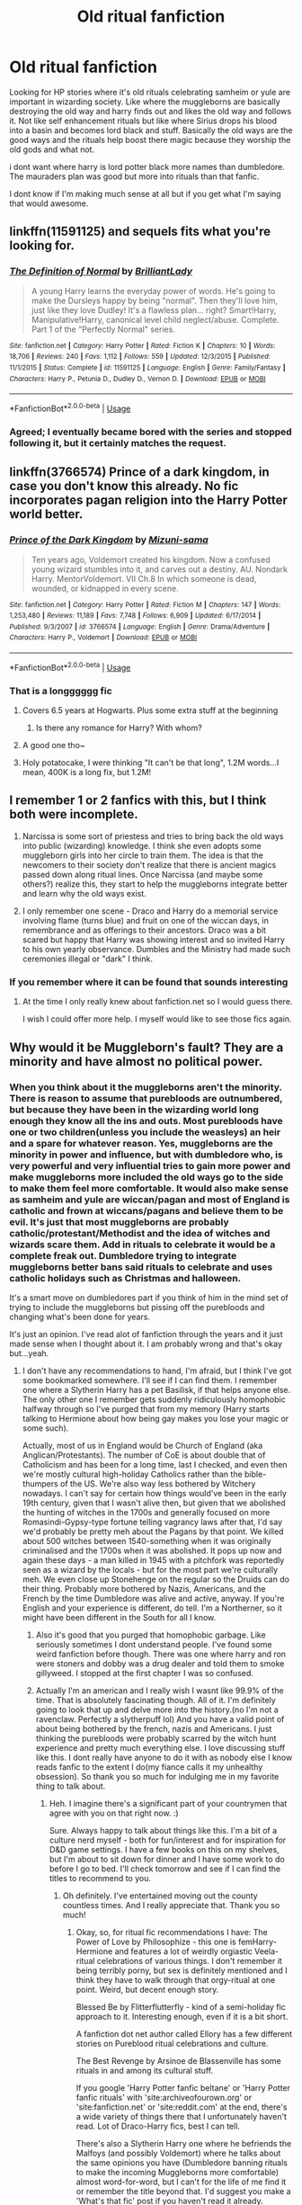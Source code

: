 #+TITLE: Old ritual fanfiction

* Old ritual fanfiction
:PROPERTIES:
:Author: Crash_Bandit
:Score: 7
:DateUnix: 1575129816.0
:DateShort: 2019-Nov-30
:FlairText: Request
:END:
Looking for HP stories where it's old rituals celebrating samheim or yule are important in wizarding society. Like where the muggleborns are basically destroying the old way and harry finds out and likes the old way and follows it. Not like self enhancement rituals but like where Sirius drops his blood into a basin and becomes lord black and stuff. Basically the old ways are the good ways and the rituals help boost there magic because they worship the old gods and what not.

i dont want where harry is lord potter black more names than dumbledore. The mauraders plan was good but more into rituals than that fanfic.

I dont know if I'm making much sense at all but if you get what I'm saying that would awesome.


** linkffn(11591125) and sequels fits what you're looking for.
:PROPERTIES:
:Author: 420SwagBro
:Score: 5
:DateUnix: 1575161940.0
:DateShort: 2019-Dec-01
:END:

*** [[https://www.fanfiction.net/s/11591125/1/][*/The Definition of Normal/*]] by [[https://www.fanfiction.net/u/6872861/BrilliantLady][/BrilliantLady/]]

#+begin_quote
  A young Harry learns the everyday power of words. He's going to make the Dursleys happy by being "normal". Then they'll love him, just like they love Dudley! It's a flawless plan... right? Smart!Harry, Manipulative!Harry, canonical level child neglect/abuse. Complete. Part 1 of the "Perfectly Normal" series.
#+end_quote

^{/Site/:} ^{fanfiction.net} ^{*|*} ^{/Category/:} ^{Harry} ^{Potter} ^{*|*} ^{/Rated/:} ^{Fiction} ^{K} ^{*|*} ^{/Chapters/:} ^{10} ^{*|*} ^{/Words/:} ^{18,706} ^{*|*} ^{/Reviews/:} ^{240} ^{*|*} ^{/Favs/:} ^{1,112} ^{*|*} ^{/Follows/:} ^{559} ^{*|*} ^{/Updated/:} ^{12/3/2015} ^{*|*} ^{/Published/:} ^{11/1/2015} ^{*|*} ^{/Status/:} ^{Complete} ^{*|*} ^{/id/:} ^{11591125} ^{*|*} ^{/Language/:} ^{English} ^{*|*} ^{/Genre/:} ^{Family/Fantasy} ^{*|*} ^{/Characters/:} ^{Harry} ^{P.,} ^{Petunia} ^{D.,} ^{Dudley} ^{D.,} ^{Vernon} ^{D.} ^{*|*} ^{/Download/:} ^{[[http://www.ff2ebook.com/old/ffn-bot/index.php?id=11591125&source=ff&filetype=epub][EPUB]]} ^{or} ^{[[http://www.ff2ebook.com/old/ffn-bot/index.php?id=11591125&source=ff&filetype=mobi][MOBI]]}

--------------

*FanfictionBot*^{2.0.0-beta} | [[https://github.com/tusing/reddit-ffn-bot/wiki/Usage][Usage]]
:PROPERTIES:
:Author: FanfictionBot
:Score: 1
:DateUnix: 1575162001.0
:DateShort: 2019-Dec-01
:END:


*** Agreed; I eventually became bored with the series and stopped following it, but it certainly matches the request.
:PROPERTIES:
:Author: thrawnca
:Score: 1
:DateUnix: 1575185245.0
:DateShort: 2019-Dec-01
:END:


** linkffn(3766574) Prince of a dark kingdom, in case you don't know this already. No fic incorporates pagan religion into the Harry Potter world better.
:PROPERTIES:
:Author: FlyingGouda
:Score: 9
:DateUnix: 1575148526.0
:DateShort: 2019-Dec-01
:END:

*** [[https://www.fanfiction.net/s/3766574/1/][*/Prince of the Dark Kingdom/*]] by [[https://www.fanfiction.net/u/1355498/Mizuni-sama][/Mizuni-sama/]]

#+begin_quote
  Ten years ago, Voldemort created his kingdom. Now a confused young wizard stumbles into it, and carves out a destiny. AU. Nondark Harry. MentorVoldemort. VII Ch.8 In which someone is dead, wounded, or kidnapped in every scene.
#+end_quote

^{/Site/:} ^{fanfiction.net} ^{*|*} ^{/Category/:} ^{Harry} ^{Potter} ^{*|*} ^{/Rated/:} ^{Fiction} ^{M} ^{*|*} ^{/Chapters/:} ^{147} ^{*|*} ^{/Words/:} ^{1,253,480} ^{*|*} ^{/Reviews/:} ^{11,189} ^{*|*} ^{/Favs/:} ^{7,748} ^{*|*} ^{/Follows/:} ^{6,909} ^{*|*} ^{/Updated/:} ^{6/17/2014} ^{*|*} ^{/Published/:} ^{9/3/2007} ^{*|*} ^{/id/:} ^{3766574} ^{*|*} ^{/Language/:} ^{English} ^{*|*} ^{/Genre/:} ^{Drama/Adventure} ^{*|*} ^{/Characters/:} ^{Harry} ^{P.,} ^{Voldemort} ^{*|*} ^{/Download/:} ^{[[http://www.ff2ebook.com/old/ffn-bot/index.php?id=3766574&source=ff&filetype=epub][EPUB]]} ^{or} ^{[[http://www.ff2ebook.com/old/ffn-bot/index.php?id=3766574&source=ff&filetype=mobi][MOBI]]}

--------------

*FanfictionBot*^{2.0.0-beta} | [[https://github.com/tusing/reddit-ffn-bot/wiki/Usage][Usage]]
:PROPERTIES:
:Author: FanfictionBot
:Score: 2
:DateUnix: 1575148540.0
:DateShort: 2019-Dec-01
:END:


*** That is a longggggg fic
:PROPERTIES:
:Author: annasfanfic
:Score: 1
:DateUnix: 1575161044.0
:DateShort: 2019-Dec-01
:END:

**** Covers 6.5 years at Hogwarts. Plus some extra stuff at the beginning
:PROPERTIES:
:Author: Tsorovar
:Score: 3
:DateUnix: 1575181877.0
:DateShort: 2019-Dec-01
:END:

***** Is there any romance for Harry? With whom?
:PROPERTIES:
:Author: zenru
:Score: 1
:DateUnix: 1575249618.0
:DateShort: 2019-Dec-02
:END:


**** A good one tho~
:PROPERTIES:
:Author: faeQueen18
:Score: 2
:DateUnix: 1575171105.0
:DateShort: 2019-Dec-01
:END:


**** Holy potatocake, I were thinking "It can't be that long", 1.2M words...I mean, 400K is a long fix, but 1.2M!
:PROPERTIES:
:Author: sondrex76
:Score: 1
:DateUnix: 1575197616.0
:DateShort: 2019-Dec-01
:END:


** I remember 1 or 2 fanfics with this, but I think both were incomplete.

1) Narcissa is some sort of priestess and tries to bring back the old ways into public (wizarding) knowledge. I think she even adopts some muggleborn girls into her circle to train them. The idea is that the newcomers to their society don't realize that there is ancient magics passed down along ritual lines. Once Narcissa (and maybe some others?) realize this, they start to help the muggleborns integrate better and learn why the old ways exist.

2) I only remember one scene - Draco and Harry do a memorial service involving flame (turns blue) and fruit on one of the wiccan days, in remembrance and as offerings to their ancestors. Draco was a bit scared but happy that Harry was showing interest and so invited Harry to his own yearly observance. Dumbles and the Ministry had made such ceremonies illegal or "dark" I think.
:PROPERTIES:
:Author: nescienceescape
:Score: 2
:DateUnix: 1575185684.0
:DateShort: 2019-Dec-01
:END:

*** If you remember where it can be found that sounds interesting
:PROPERTIES:
:Author: vnixned2
:Score: 1
:DateUnix: 1575503537.0
:DateShort: 2019-Dec-05
:END:

**** At the time I only really knew about fanfiction.net so I would guess there.

I wish I could offer more help. I myself would like to see those fics again.
:PROPERTIES:
:Author: nescienceescape
:Score: 1
:DateUnix: 1575506644.0
:DateShort: 2019-Dec-05
:END:


** Why would it be Muggleborn's fault? They are a minority and have almost no political power.
:PROPERTIES:
:Author: Demandred3000
:Score: 2
:DateUnix: 1575131563.0
:DateShort: 2019-Nov-30
:END:

*** When you think about it the muggleborns aren't the minority. There is reason to assume that purebloods are outnumbered, but because they have been in the wizarding world long enough they know all the ins and outs. Most purebloods have one or two children(unless you include the weasleys) an heir and a spare for whatever reason. Yes, muggleborns are the minority in power and influence, but with dumbledore who, is very powerful and very influential tries to gain more power and make muggleborns more included the old ways go to the side to make them feel more comfortable. It would also make sense as samheim and yule are wiccan/pagan and most of England is catholic and frown at wiccans/pagans and believe them to be evil. It's just that most muggleborns are probably catholic/protestant/Methodist and the idea of witches and wizards scare them. Add in rituals to celebrate it would be a complete freak out. Dumbledore trying to integrate muggleborns better bans said rituals to celebrate and uses catholic holidays such as Christmas and halloween.

It's a smart move on dumbledores part if you think of him in the mind set of trying to include the muggleborns but pissing off the purebloods and changing what's been done for years.

It's just an opinion. I've read alot of fanfiction through the years and it just made sense when I thought about it. I am probably wrong and that's okay but...yeah.
:PROPERTIES:
:Author: Crash_Bandit
:Score: 0
:DateUnix: 1575133033.0
:DateShort: 2019-Nov-30
:END:

**** I don't have any recommendations to hand, I'm afraid, but I think I've got some bookmarked somewhere. I'll see if I can find them. I remember one where a Slytherin Harry has a pet Basilisk, if that helps anyone else. The only other one I remember gets suddenly ridiculously homophobic halfway through so I've purged that from my memory (Harry starts talking to Hermione about how being gay makes you lose your magic or some such).

Actually, most of us in England would be Church of England (aka Anglican/Protestants). The number of CoE is about double that of Catholicism and has been for a long time, last I checked, and even then we're mostly cultural high-holiday Catholics rather than the bible-thumpers of the US. We're also way less bothered by Witchery nowadays. I can't say for certain how things would've been in the early 19th century, given that I wasn't alive then, but given that we abolished the hunting of witches in the 1700s and generally focused on more Romasindi-Gypsy-type fortune telling vagrancy laws after that, I'd say we'd probably be pretty meh about the Pagans by that point. We killed about 500 witches between 1540-something when it was originally criminalised and the 1700s when it was abolished. It pops up now and again these days - a man killed in 1945 with a pitchfork was reportedly seen as a wizard by the locals - but for the most part we're culturally meh. We even close up Stonehenge on the regular so the Druids can do their thing. Probably more bothered by Nazis, Americans, and the French by the time Dumbledore was alive and active, anyway. If you're English and your experience is different, do tell. I'm a Northerner, so it might have been different in the South for all I know.
:PROPERTIES:
:Author: Avalon1632
:Score: 4
:DateUnix: 1575136915.0
:DateShort: 2019-Nov-30
:END:

***** Also it's good that you purged that homophobic garbage. Like seriously sometimes I dont understand people. I've found some weird fanfiction before though. There was one where harry and ron were stoners and dobby was a drug dealer and told them to smoke gillyweed. I stopped at the first chapter I was so confused.
:PROPERTIES:
:Author: Crash_Bandit
:Score: 1
:DateUnix: 1575137733.0
:DateShort: 2019-Nov-30
:END:


***** Actually I'm an american and I really wish I wasnt like 99.9% of the time. That is absolutely fascinating though. All of it. I'm definitely going to look that up and delve more into the history.(no I'm not a ravenclaw. Perfectly a slytherpuff lol) And you have a valid point of about being bothered by the french, nazis and Americans. I just thinking the purebloods were probably scarred by the witch hunt experience and pretty much everything else. I love discussing stuff like this. I dont really have anyone to do it with as nobody else I know reads fanfic to the extent I do(my fiance calls it my unhealthy obsession). So thank you so much for indulging me in my favorite thing to talk about.
:PROPERTIES:
:Author: Crash_Bandit
:Score: 0
:DateUnix: 1575137590.0
:DateShort: 2019-Nov-30
:END:

****** Heh. I imagine there's a significant part of your countrymen that agree with you on that right now. :)

Sure. Always happy to talk about things like this. I'm a bit of a culture nerd myself - both for fun/interest and for inspiration for D&D game settings. I have a few books on this on my shelves, but I'm about to sit down for dinner and I have some work to do before I go to bed. I'll check tomorrow and see if I can find the titles to recommend to you.
:PROPERTIES:
:Author: Avalon1632
:Score: 1
:DateUnix: 1575137988.0
:DateShort: 2019-Nov-30
:END:

******* Oh definitely. I've entertained moving out the county countless times. And I really appreciate that. Thank you so much!
:PROPERTIES:
:Author: Crash_Bandit
:Score: 1
:DateUnix: 1575138139.0
:DateShort: 2019-Nov-30
:END:

******** Okay, so, for ritual fic recommendations I have: The Power of Love by Philosophize - this one is femHarry-Hermione and features a lot of weirdly orgiastic Veela-ritual celebrations of various things. I don't remember it being terribly porny, but sex is definitely mentioned and I think they have to walk through that orgy-ritual at one point. Weird, but decent enough story.

Blessed Be by Flitterflutterfly - kind of a semi-holiday fic approach to it. Interesting enough, even if it is a bit short.

A fanfiction dot net author called Ellory has a few different stories on Pureblood ritual celebrations and culture.

The Best Revenge by Arsinoe de Blassenville has some rituals in and among its cultural stuff.

If you google 'Harry Potter fanfic beltane' or 'Harry Potter fanfic rituals' with 'site:archiveofourown.org' or 'site:fanfiction.net' or 'site:reddit.com' at the end, there's a wide variety of things there that I unfortunately haven't read. Lot of Draco-Harry fics, best I can tell.

There's also a Slytherin Harry one where he befriends the Malfoys (and possibly Voldemort) where he talks about the same opinions you have (Dumbledore banning rituals to make the incoming Muggleborns more comfortable) almost word-for-word, but I can't for the life of me find it or remember the title beyond that. I'd suggest you make a 'What's that fic' post if you haven't read it already.

For witchy-history books I've got: Accused: English Witches throughout History by Willow Winsham - this is a book of case studies in the UK of accused witches. It's pretty detailed and good at describing the cultural background to each case and outcome with actual evidence.

The European Witch-Hunt by Julian Goodare - this is one of the more recent additions to my collection, and I'd say one of the better ones. It gives a more grass-roots explanation for why the witch hunts started and why they stopped. Not very focused on England specifically, unfortunately, but it does have mentions.

A Treasury of British Folklore: Maypoles, Mandrakes & Mistletoe by Dee Dee Chainey - this one isn't specifically about witches, instead covering a massive variety of British cultural superstitions throughout time (including those about witches in a couple of places).

The Witch: A History of Fear, from Ancient Times to the Present by Ronald Hutton - this is another 'why do we hate witches' book, but it's probably my preferred of the two. It doesn't cover case studies, rather the wider cultural views of witches across the world and how the various societies got there and contributed to later fearful beliefs.

Folk Witchcraft: A Guide to Lore, Land, and the Familiar Spirit for the Solitary Practitioner by Roger J. Horne - This is one is essentially a generalised witches handbook. It's not got any history, but if you're interested to know what some witches actually did in a way that's written for a modern mind to consume, this is a good one.

The Last Witchfinder by James Morrow - this is fiction, but it's relatively accurate historical fiction. If you want a good story that gives you a pretty decent idea of what witch-hunting was actually like, this is it.

Religion and the Decline of Magic: Studies in Popular Beliefs in Sixteenth and Seventeenth-Century England by Keith Thomas - this is another general one, looking at the decline of magical beliefs as a whole rather than witchery in particular, though IIRC witches are mentioned and discussed several times throughout.

The Oxford Handbook of Witchcraft in Early Modern Europe and Colonial America by Brian Levack - this is an actual textbook from a Uni Course, but it has entire sections on why the Witch hunts occurred in England and America and why they stopped/slowed.

The Witch Hunt in Early Modern Europe by Brian Levack - this is a similar book, in case you can't find the Oxford Handbook one.

Witchcraft in Europe 1100-1700: A Documentary History, edited by Alan C. Kors and Edward Peters - this one is a classic of the field.

And finally: Thinking with Demons: The Idea of Witchcraft in Early Modern Europe by Stuart Clark - this is probably my favourite on the list. It doesn't so much deal with cultural views on Witchcraft as intellectual ideological views on it and how it fit with the beginning scientific fields. It wasn't just religious lunacy motivating the hunts, but actual 'scientists' who believed wholeheartedly in demons that fitted into their natural views of the world.

Jeez. I have way more books on witches than I thought. And far less on English witchcraft than I thought. Anyways. Enjoy this long, long list. :D
:PROPERTIES:
:Author: Avalon1632
:Score: 1
:DateUnix: 1575214485.0
:DateShort: 2019-Dec-01
:END:

********* I am definitely going to look into this long long list that you have given. I appreciate it so much! If I had silver or gold I'd give it to you in thanks.
:PROPERTIES:
:Author: Crash_Bandit
:Score: 1
:DateUnix: 1575247091.0
:DateShort: 2019-Dec-02
:END:

********** Happy reading! :)
:PROPERTIES:
:Author: Avalon1632
:Score: 1
:DateUnix: 1575367774.0
:DateShort: 2019-Dec-03
:END:


**** I like to explain it as Magical Britain and Britain beimg as different as America and South America. SA is not just America in the south with the same cultures and traditions so why should Magical Britain be just Britain but with Magic. Muggleborns are coming into an entirely new world that is different from there own and it is their responsibility to learn about this new place and respect its culture. Muggleborns refusing to adapt and embrace the new culture and force their own into the magical world is destroying the old magics.
:PROPERTIES:
:Author: jasoneill23
:Score: 0
:DateUnix: 1575149928.0
:DateShort: 2019-Dec-01
:END:

***** I.e. Hermione Granger and S.P.E.W.

Hermione sees it as slavery which we dont know really much about house elves and let's be honest Ron explains it very very poorly. I'd like to think that house leaves when in a good environment thrive and that there magic actually helps. I do love a good fanfiction where hermione gets a smack down for SPEW.

Dobby had a shit life with the Malfoy family because well Lucius Malfoy is a horrid person. Winky well let's be honest Crouch was an asshole but he was trying to protect his son as his dying wifes last wish. Winky had no control over Crouch Jr which caused the dark mark in the sky. She disobeyed him. It's kind of like a child who disobeys his parent. It's probably a bad metaphor but the most accurate that I can see. I guess I see the house elves needing to be bonded to a wizard because they need the magic to survive. Dobby was just a really weird elf.
:PROPERTIES:
:Author: Crash_Bandit
:Score: 0
:DateUnix: 1575155421.0
:DateShort: 2019-Dec-01
:END:

****** I see it as Hermione wanting house elves to get wages and days off because that's what she wants. The house elves feed off their masters magic which includes the magic of their estate which are placed over magic rich areas. They do not need normal food and minimal sleep, the magic keeps them healthy until they die. House elves aren't brought like slaves but instead remain with a family for centuries and to be freed is the equivalent of being disowned. This is why only the rich and ild families have house elves. Some are abused like Dobby, I think Crouch wasn't really a major ass but he was emotional from losing his son amd made a mistake, still not a very good person but no worse than Snape ever was. The relationship is a mutual benifit and most are happy but Hermione doesn't see this only that they work and don't get gold so it's slave labour and she should trick them into being freed.
:PROPERTIES:
:Author: jasoneill23
:Score: 0
:DateUnix: 1575178871.0
:DateShort: 2019-Dec-01
:END:

******* I know others wont agree with you but I get it. I love Hermione but the narrow mindedness always got to me. Like girl there is more than what you are seeing.
:PROPERTIES:
:Author: Crash_Bandit
:Score: 1
:DateUnix: 1575247399.0
:DateShort: 2019-Dec-02
:END:


*** There are some stories where the actual anti-ritual, -whatever person is Dumbledore. He's so progressive, so inclusive of Muggleborns that he suppresses Wizarding traditions at Hogwarts (Halloween instead of Samhain rites, Christmas instead of Yule, no rites on the equinoxes, etc.).

Children grow up spending all but about 4 months of the year at Hogwarts. The only holiday that they can spend at home is Christmas/Yule. If Hogwarts, the cradle of British magical culture, doesn't think that these things are important, how are students to grow up respecting them?

There's also a story where Bill follows "the old ways" or something and is kind of shunned by his family (devout Dumbledorians, natch). He advises Harry to be circumspect when he discovers ye olden ways and to be careful who he, honestly, is honest with. I haven't actually read it so I don't know anything more about it. linkffn([[https://www.fanfiction.net/s/8342163/1/Discovering-Magic]])
:PROPERTIES:
:Author: jeffala
:Score: 0
:DateUnix: 1575156827.0
:DateShort: 2019-Dec-01
:END:

**** [[https://www.fanfiction.net/s/8342163/1/][*/Discovering Magic/*]] by [[https://www.fanfiction.net/u/16996/The-Artistic-Fool][/The Artistic Fool/]]

#+begin_quote
  At dinner before the World Cup, Bill does something strange that shocks and angers Molly. What did he do? Why does it make Ron think he's a Dark Wizard? Harry asks these questions and more as he slowly learns things he never knew about Magic, and comes to know and count on Bill during his trying 4th year, and beyond.
#+end_quote

^{/Site/:} ^{fanfiction.net} ^{*|*} ^{/Category/:} ^{Harry} ^{Potter} ^{*|*} ^{/Rated/:} ^{Fiction} ^{T} ^{*|*} ^{/Chapters/:} ^{10} ^{*|*} ^{/Words/:} ^{31,945} ^{*|*} ^{/Reviews/:} ^{458} ^{*|*} ^{/Favs/:} ^{1,264} ^{*|*} ^{/Follows/:} ^{1,731} ^{*|*} ^{/Updated/:} ^{5/20/2015} ^{*|*} ^{/Published/:} ^{7/20/2012} ^{*|*} ^{/id/:} ^{8342163} ^{*|*} ^{/Language/:} ^{English} ^{*|*} ^{/Genre/:} ^{Romance/Friendship} ^{*|*} ^{/Characters/:} ^{Harry} ^{P.,} ^{Bill} ^{W.} ^{*|*} ^{/Download/:} ^{[[http://www.ff2ebook.com/old/ffn-bot/index.php?id=8342163&source=ff&filetype=epub][EPUB]]} ^{or} ^{[[http://www.ff2ebook.com/old/ffn-bot/index.php?id=8342163&source=ff&filetype=mobi][MOBI]]}

--------------

*FanfictionBot*^{2.0.0-beta} | [[https://github.com/tusing/reddit-ffn-bot/wiki/Usage][Usage]]
:PROPERTIES:
:Author: FanfictionBot
:Score: 1
:DateUnix: 1575156842.0
:DateShort: 2019-Dec-01
:END:


** linkffn(9415372)

linkffn(12058516)
:PROPERTIES:
:Author: u-useless
:Score: 1
:DateUnix: 1575133880.0
:DateShort: 2019-Nov-30
:END:

*** [[https://www.fanfiction.net/s/9415372/1/][*/Beltane Child/*]] by [[https://www.fanfiction.net/u/2149875/White-Angel-of-Auralon][/White Angel of Auralon/]]

#+begin_quote
  Harry needs some time to let his guard down in the war. So he goes to a celebration just before he, Ron and Hermione plan to get Hufflepuff's Cup from Bellatrix Lestrange's vault. Who could have guessed what the consequences would be?
#+end_quote

^{/Site/:} ^{fanfiction.net} ^{*|*} ^{/Category/:} ^{Harry} ^{Potter} ^{*|*} ^{/Rated/:} ^{Fiction} ^{M} ^{*|*} ^{/Chapters/:} ^{11} ^{*|*} ^{/Words/:} ^{43,992} ^{*|*} ^{/Reviews/:} ^{1,061} ^{*|*} ^{/Favs/:} ^{4,710} ^{*|*} ^{/Follows/:} ^{2,342} ^{*|*} ^{/Updated/:} ^{9/1/2013} ^{*|*} ^{/Published/:} ^{6/22/2013} ^{*|*} ^{/Status/:} ^{Complete} ^{*|*} ^{/id/:} ^{9415372} ^{*|*} ^{/Language/:} ^{English} ^{*|*} ^{/Genre/:} ^{Romance/Family} ^{*|*} ^{/Characters/:} ^{Harry} ^{P.,} ^{Daphne} ^{G.} ^{*|*} ^{/Download/:} ^{[[http://www.ff2ebook.com/old/ffn-bot/index.php?id=9415372&source=ff&filetype=epub][EPUB]]} ^{or} ^{[[http://www.ff2ebook.com/old/ffn-bot/index.php?id=9415372&source=ff&filetype=mobi][MOBI]]}

--------------

[[https://www.fanfiction.net/s/12058516/1/][*/The Reclamation of Black Magic/*]] by [[https://www.fanfiction.net/u/5869599/ShayaLonnie][/ShayaLonnie/]]

#+begin_quote
  Harry Potter's family isn't only at Number 4 Privet Drive. Unaware to even Dumbledore, an upheaval is approaching. The Ancient and Noble House of Black is reclaiming their power and changing the future of the magical world. *Updated Sporadically---Not Abandoned*
#+end_quote

^{/Site/:} ^{fanfiction.net} ^{*|*} ^{/Category/:} ^{Harry} ^{Potter} ^{*|*} ^{/Rated/:} ^{Fiction} ^{M} ^{*|*} ^{/Chapters/:} ^{39} ^{*|*} ^{/Words/:} ^{199,026} ^{*|*} ^{/Reviews/:} ^{8,204} ^{*|*} ^{/Favs/:} ^{10,557} ^{*|*} ^{/Follows/:} ^{14,634} ^{*|*} ^{/Updated/:} ^{3/14} ^{*|*} ^{/Published/:} ^{7/19/2016} ^{*|*} ^{/id/:} ^{12058516} ^{*|*} ^{/Language/:} ^{English} ^{*|*} ^{/Genre/:} ^{Family/Drama} ^{*|*} ^{/Characters/:} ^{<Harry} ^{P.,} ^{Hermione} ^{G.>} ^{Sirius} ^{B.,} ^{Dorea} ^{Black/Potter} ^{*|*} ^{/Download/:} ^{[[http://www.ff2ebook.com/old/ffn-bot/index.php?id=12058516&source=ff&filetype=epub][EPUB]]} ^{or} ^{[[http://www.ff2ebook.com/old/ffn-bot/index.php?id=12058516&source=ff&filetype=mobi][MOBI]]}

--------------

*FanfictionBot*^{2.0.0-beta} | [[https://github.com/tusing/reddit-ffn-bot/wiki/Usage][Usage]]
:PROPERTIES:
:Author: FanfictionBot
:Score: 3
:DateUnix: 1575133902.0
:DateShort: 2019-Nov-30
:END:


** Digging for Bones has some rituals
:PROPERTIES:
:Author: bl00dorange93
:Score: 1
:DateUnix: 1575156475.0
:DateShort: 2019-Dec-01
:END:
